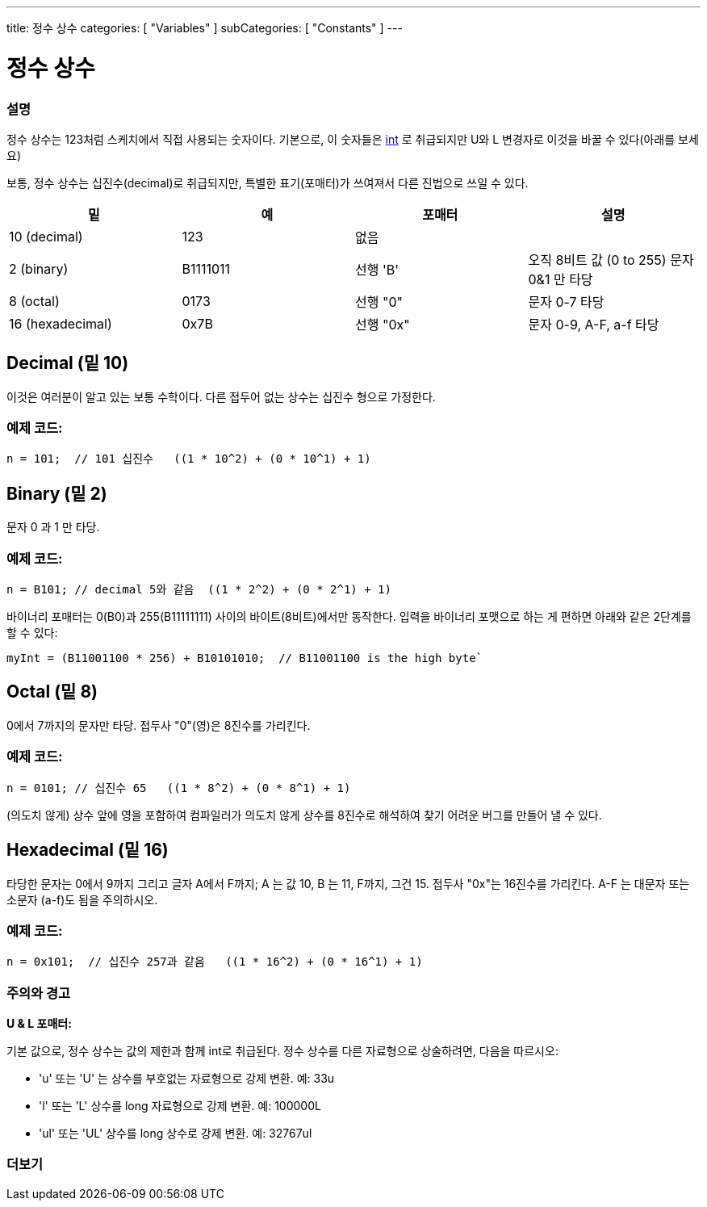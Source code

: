 ---
title: 정수 상수
categories: [ "Variables" ]
subCategories: [ "Constants" ]
---





= 정수 상수


// OVERVIEW SECTION STARTS
[#overview]
--

[float]
=== 설명
정수 상수는 123처럼 스케치에서 직접 사용되는 숫자이다. 기본으로, 이 숫자들은 link:../../data-types/int[int] 로 취급되지만 U와 L 변경자로 이것을 바꿀 수 있다(아래를 보세요)
[%hardbreaks]

보통, 정수 상수는 십진수(decimal)로 취급되지만, 특별한 표기(포매터)가 쓰여져서 다른 진법으로 쓰일 수 있다.
[%hardbreaks]

|===
|밑 |예 |포매터 |설명

|10 (decimal)
|123
|없음
|

|2 (binary)
|B1111011
|선행 'B'
|오직 8비트 값 (0 to 255) 문자 0&1 만 타당

|8 (octal)
|0173
|선행 "0"
|문자 0-7 타당

|16 (hexadecimal)
|0x7B
|선행 "0x"
|문자 0-9, A-F, a-f 타당
|===
[%hardbreaks]

--
// OVERVIEW SECTION ENDS



// HOW TO USE SECTION STARTS
[#howtouse]
--
[float]
== Decimal (밑 10)

이것은 여러분이 알고 있는 보통 수학이다. 다른 접두어 없는 상수는 십진수 형으로 가정한다.

[float]
=== 예제 코드:
[source,arduino]
----
n = 101;  // 101 십진수   ((1 * 10^2) + (0 * 10^1) + 1)
----

[%hardbreaks]

[float]
== Binary (밑 2)
문자 0 과 1 만 타당.

[float]
=== 예제 코드:
[source,arduino]
----
n = B101; // decimal 5와 같음  ((1 * 2^2) + (0 * 2^1) + 1)
----

바이너리 포매터는 0(B0)과 255(B11111111) 사이의 바이트(8비트)에서만 동작한다.
입력을 바이너리 포맷으로 하는 게 편하면 아래와 같은 2단계를 할 수 있다:

[source,arduino]
----
myInt = (B11001100 * 256) + B10101010;  // B11001100 is the high byte`
----
[%hardbreaks]

[float]
== Octal (밑 8)
0에서 7까지의 문자만 타당. 접두사 "0"(영)은 8진수를 가리킨다.


[float]
=== 예제 코드:
[source,arduino]
----
n = 0101; // 십진수 65   ((1 * 8^2) + (0 * 8^1) + 1)
----
(의도치 않게) 상수 앞에 영을 포함하여 컴파일러가 의도치 않게 상수를 8진수로 해석하여 찾기 어려운 버그를 만들어 낼 수 있다.

[%hardbreaks]

[float]
== Hexadecimal (밑 16)
타당한 문자는 0에서 9까지 그리고 글자 A에서 F까지; A 는 값 10, B 는 11, F까지, 그건 15. 접두사 "0x"는 16진수를 가리킨다. A-F 는 대문자 또는 소문자 (a-f)도 됨을 주의하시오.


[float]
=== 예제 코드:
[source,arduino]
----
n = 0x101;  // 십진수 257과 같음   ((1 * 16^2) + (0 * 16^1) + 1)
----
[%hardbreaks]


[float]
=== 주의와 경고
*U & L 포매터:*

기본 값으로, 정수 상수는 값의 제한과 함께 int로 취급된다. 정수 상수를 다른 자료형으로 상술하려면, 다음을 따르시오:


  - 'u' 또는 'U' 는 상수를 부호없는 자료형으로 강제 변환. 예: 33u
  - 'l' 또는 'L' 상수를 long 자료형으로 강제 변환. 예: 100000L
  - 'ul' 또는 'UL' 상수를 long 상수로 강제 변환. 예: 32767ul

[%hardbreaks]

--
// HOW TO USE SECTION ENDS




// SEE ALSO SECTION BEGINS
[#see_also]
--

[float]
=== 더보기

[role="language"]

--
// SEE ALSO SECTION ENDS
